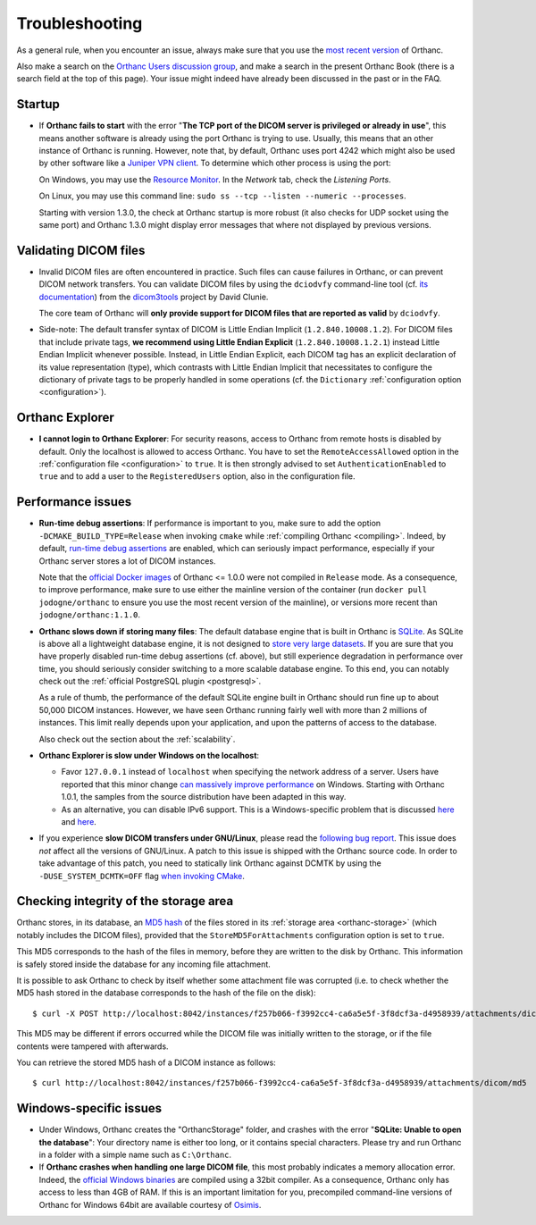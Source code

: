 .. _troubleshooting:

Troubleshooting
===============

As a general rule, when you encounter an issue, always make sure that
you use the `most recent version
<https://www.orthanc-server.com/download.php>`__ of Orthanc.

Also make a search on the `Orthanc Users discussion group
<https://groups.google.com/forum/#!forum/orthanc-users>`__, and make a
search in the present Orthanc Book (there is a search field at the top
of this page). Your issue might indeed have already been discussed in
the past or in the FAQ.

Startup
-------

* If **Orthanc fails to start** with the error "**The TCP port of the DICOM 
  server is privileged or already in use**", this means another software is
  already using the port Orthanc is trying to use.  Usually, this means
  that an other instance of Orthanc is running.  However, note that, by default, 
  Orthanc uses port 4242 which might also be used by other software like
  a `Juniper VPN client <https://www.file.net/process/dsncservice.exe.html>`__.
  To determine which other process is using the port: 

  On Windows, you may use the `Resource Monitor <https://en.wikipedia.org/wiki/Resource_Monitor>`__.
  In the `Network` tab, check the `Listening Ports`.  

  On Linux, you may use this command line: ``sudo ss --tcp --listen --numeric --processes``.

  Starting with version 1.3.0, the check at Orthanc startup is more robust
  (it also checks for UDP socket using the same port) and Orthanc 1.3.0 might 
  display error messages that where not displayed by previous versions.

  
Validating DICOM files
----------------------

* Invalid DICOM files are often encountered in practice. Such files
  can cause failures in Orthanc, or can prevent DICOM network
  transfers. You can validate DICOM files by using the ``dciodvfy``
  command-line tool (cf. `its documentation
  <http://dclunie.com/dicom3tools/dciodvfy.html>`__) from the
  `dicom3tools <https://www.dclunie.com/dicom3tools.html>`__ project
  by David Clunie.

  The core team of Orthanc will **only provide support for DICOM files
  that are reported as valid** by ``dciodvfy``.

* Side-note: The default transfer syntax of DICOM is Little Endian
  Implicit (``1.2.840.10008.1.2``). For DICOM files that include
  private tags, **we recommend using Little Endian Explicit**
  (``1.2.840.10008.1.2.1``) instead Little Endian Implicit whenever
  possible. Instead, in Little Endian Explicit, each DICOM tag has an
  explicit declaration of its value representation (type), which
  contrasts with Little Endian Implicit that necessitates to configure
  the dictionary of private tags to be properly handled in some
  operations (cf. the ``Dictionary`` :ref:`configuration option
  <configuration>`).
  
  
Orthanc Explorer
----------------

* **I cannot login to Orthanc Explorer**: For security reasons, access
  to Orthanc from remote hosts is disabled by default. Only the
  localhost is allowed to access Orthanc. You have to set the
  ``RemoteAccessAllowed`` option in the :ref:`configuration file
  <configuration>` to ``true``. It is then strongly advised to set
  ``AuthenticationEnabled`` to ``true`` and to add a user to the
  ``RegisteredUsers`` option, also in the configuration file.


Performance issues
------------------

* **Run-time debug assertions**: If performance is important to you,
  make sure to add the option ``-DCMAKE_BUILD_TYPE=Release`` when
  invoking ``cmake`` while :ref:`compiling Orthanc
  <compiling>`. Indeed, by default, `run-time debug assertions
  <https://en.wikipedia.org/wiki/Assertion_(software_development)#Assertions_for_run-time_checking>`_
  are enabled, which can seriously impact performance, especially if
  your Orthanc server stores a lot of DICOM instances.

  Note that the `official Docker images
  <https://github.com/jodogne/OrthancDocker>`__ of Orthanc <= 1.0.0
  were not compiled in ``Release`` mode. As a consequence, to improve
  performance, make sure to use either the mainline version of the
  container (run ``docker pull jodogne/orthanc`` to ensure you use the
  most recent version of the mainline), or versions more recent than
  ``jodogne/orthanc:1.1.0``.

* **Orthanc slows down if storing many files**: The default database
  engine that is built in Orthanc is `SQLite
  <https://www.sqlite.org/index.html>`__. As SQLite is above all a
  lightweight database engine, it is not designed to `store very large
  datasets <https://www.sqlite.org/whentouse.html>`__. If you are sure
  that you have properly disabled run-time debug assertions
  (cf. above), but still experience degradation in performance over
  time, you should seriously consider switching to a more scalable
  database engine. To this end, you can notably check out the
  :ref:`official PostgreSQL plugin <postgresql>`.

  As a rule of thumb, the performance of the default SQLite engine
  built in Orthanc should run fine up to about 50,000 DICOM instances.
  However, we have seen Orthanc running fairly well with more than 2
  millions of instances. This limit really depends upon your
  application, and upon the patterns of access to the database.

  Also check out the section about the :ref:`scalability`.


* **Orthanc Explorer is slow under Windows on the localhost**:

  - Favor ``127.0.0.1`` instead of ``localhost`` when specifying the
    network address of a server. Users have reported that this minor
    change `can massively improve performance
    <https://groups.google.com/d/msg/orthanc-users/tTe28zR0nGk/Lvs0STJLAgAJ>`__
    on Windows. Starting with Orthanc 1.0.1, the samples from the
    source distribution have been adapted in this way.

  - As an alternative, you can disable IPv6 support. This is a
    Windows-specific problem that is discussed `here
    <https://superuser.com/questions/43823/google-chrome-is-slow-to-localhost>`__
    and `here
    <https://stackoverflow.com/questions/1726585/firefox-and-chrome-slow-on-localhost-known-fix-doesnt-work-on-windows-7>`__.

* If you experience **slow DICOM transfers under GNU/Linux**, please
  read the `following bug report
  <https://bugs.debian.org/cgi-bin/bugreport.cgi?bug=785400>`__. This
  issue does *not* affect all the versions of GNU/Linux. A patch to
  this issue is shipped with the Orthanc source code. In order to take
  advantage of this patch, you need to statically link Orthanc against
  DCMTK by using the ``-DUSE_SYSTEM_DCMTK=OFF`` flag `when invoking
  CMake
  <https://hg.orthanc-server.com/orthanc/file/default/LinuxCompilation.txt>`__.

  
Checking integrity of the storage area
--------------------------------------

.. highlight:: bash

Orthanc stores, in its database, an `MD5 hash
<https://en.wikipedia.org/wiki/MD5>`_ of the files stored in its
:ref:`storage area <orthanc-storage>` (which notably includes the
DICOM files), provided that the ``StoreMD5ForAttachments``
configuration option is set to ``true``.

This MD5 corresponds to the hash of the files in memory, before they
are written to the disk by Orthanc. This information is safely stored
inside the database for any incoming file attachment.

It is possible to ask Orthanc to check by itself whether some attachment
file was corrupted (i.e. to check whether the MD5 hash stored in the
database corresponds to the hash of the file on the disk)::

  $ curl -X POST http://localhost:8042/instances/f257b066-f3992cc4-ca6a5e5f-3f8dcf3a-d4958939/attachments/dicom/verify-md5 -d ''

This MD5 may be different if errors occurred while the DICOM file was
initially written to the storage, or if the file contents were
tampered with afterwards.

You can retrieve the stored MD5 hash of a DICOM instance as follows::

  $ curl http://localhost:8042/instances/f257b066-f3992cc4-ca6a5e5f-3f8dcf3a-d4958939/attachments/dicom/md5

Windows-specific issues
-----------------------

* Under Windows, Orthanc creates the "OrthancStorage" folder, and
  crashes with the error "**SQLite: Unable to open the database**":
  Your directory name is either too long, or it contains special
  characters. Please try and run Orthanc in a folder with a simple
  name such as ``C:\Orthanc``.

* If **Orthanc crashes when handling one large DICOM file**, this most
  probably indicates a memory allocation error. Indeed, the `official
  Windows binaries
  <https://www.orthanc-server.com/download-windows.php>`__ are compiled
  using a 32bit compiler. As a consequence, Orthanc only has access to
  less than 4GB of RAM. If this is an important limitation for you,
  precompiled command-line versions of Orthanc for Windows 64bit are
  available courtesy of `Osimis
  <https://www.osimis.io/en/download.html>`__.
